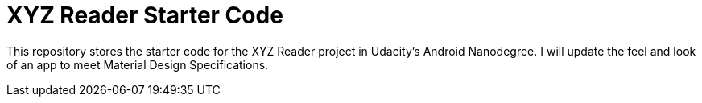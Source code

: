 = XYZ Reader Starter Code

This repository stores the starter code for the XYZ Reader project in Udacity's Android Nanodegree.
I will update the feel and look of an app to meet Material Design Specifications.
